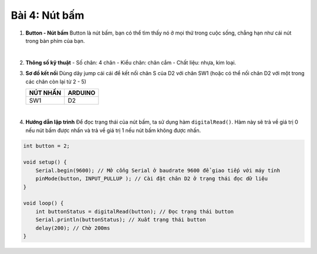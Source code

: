 **Bài 4: Nút bấm**
=============

1. **Button - Nút bấm**
   Button là nút bấm, bạn có thể tìm thấy nó ở mọi thứ trong cuộc sống, chẳng hạn như cái nút trong bàn phím của bạn.

   .. image:: ./media/image20.jpeg
      :width: 0.7697in
      :height: 0.82425in
      :align: center
   |
..
2. **Thông số kỹ thuật**
   -  Số chân: 4 chân
   -  Kiểu chân: chân cắm
   -  Chất liệu: nhựa, kim loại.
..
3. **Sơ đồ kết nối**
   Dùng dây jump cái cái để kết nối chân S của D2 với chân SW1 (hoặc có thể nối chân D2 với một trong các chân còn lại từ 2 - 5)

   +-----------------------------------+-----------------------------------+
   | **NÚT NHẤN**                      | **ARDUINO**                       |
   +===================================+===================================+
   | SW1                               | D2                                |
   +-----------------------------------+-----------------------------------+

   .. image:: ./media/image21.png
      :width: 5.77065in
      :height: 3.5in
      :align: center
   |

4. **Hướng dẫn lập trình**
   Để đọc trạng thái của nút bấm, ta sử dụng hàm ``digitalRead()``. Hàm này sẽ trả về giá trị 0 nếu nút bấm được nhấn và trả về giá trị 1 nếu nút bấm không được nhấn.
.. code-block:: cpp

   int button = 2;

   void setup() {
       Serial.begin(9600); // Mở cổng Serial ở baudrate 9600 để giao tiếp với máy tính
       pinMode(button, INPUT_PULLUP ); // Cài đặt chân D2 ở trạng thái đọc dữ liệu
   }

   void loop() {
       int buttonStatus = digitalRead(button); // Đọc trạng thái button
       Serial.println(buttonStatus); // Xuất trạng thái button
       delay(200); // Chờ 200ms
   }

.. 